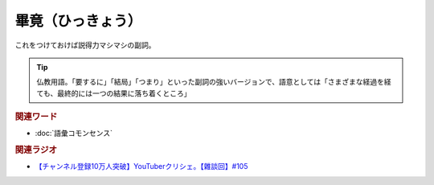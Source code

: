 畢竟（ひっきょう）
==========================================
.. glossary::
    畢竟（ひっきょう） : ひ

これをつけておけば説得力マシマシの副詞。

.. tip:: 
  仏教用語。「要するに」「結局」「つまり」といった副詞の強いバージョンで、語意としては「さまざまな経過を経ても、最終的には一つの結果に落ち着くところ」

.. rubric:: 関連ワード
* :doc:`語彙コモンセンス` 


.. rubric:: 関連ラジオ
* `【チャンネル登録10万人突破】YouTuberクリシェ。【雜談回】#105`_

.. _【チャンネル登録10万人突破】YouTuberクリシェ。【雜談回】#105: https://www.youtube.com/watch?v=fFGSy60zKlw
